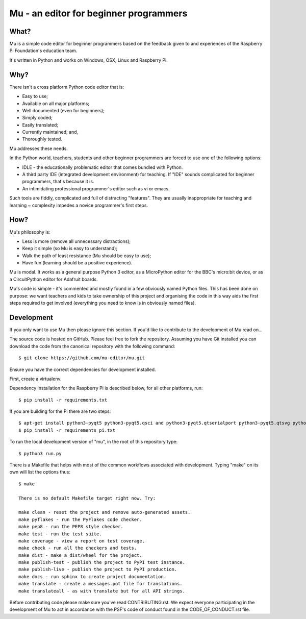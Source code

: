Mu - an editor for beginner programmers
=======================================

What?
-----

Mu is a simple code editor for beginner programmers based on the feedback given
to and experiences of the Raspberry Pi Foundation's education team.

It's written in Python and works on Windows, OSX, Linux and Raspberry Pi.

Why?
----

There isn't a cross platform Python code editor that is:

* Easy to use;
* Available on all major platforms;
* Well documented (even for beginners);
* Simply coded;
* Easily translated;
* Currently maintained; and,
* Thoroughly tested.

Mu addresses these needs.

In the Python world, teachers, students and other beginner programmers are
forced to use one of the following options:

* IDLE - the educationally problematic editor that comes bundled with Python.
* A third party IDE (integrated development environment) for teaching. If "IDE" sounds complicated for beginner programmers, that's because it is.
* An intimidating professional programmer's editor such as vi or emacs.

Such tools are fiddly, complicated and full of distracting "features". They
are usually inappropriate for teaching and learning ~ complexity impedes a
novice programmer's first steps.

How?
----

Mu's philosophy is:

* Less is more (remove all unnecessary distractions);
* Keep it simple (so Mu is easy to understand);
* Walk the path of least resistance (Mu should be easy to use);
* Have fun (learning should be a positive experience).

Mu is modal. It works as a general purpose Python 3 editor, as a MicroPython
editor for the BBC's micro:bit device, or as a CircuitPython editor for
Adafruit boards.

Mu's code is simple - it's commented and mostly found in a few obviously named
Python files. This has been done on purpose: we want teachers and kids to take
ownership of this project and organising the code in this way aids the first
steps required to get involved (everything you need to know is in obviously
named files).

Development
-----------

If you only want to use Mu then please ignore this section. If you'd like to
contribute to the development of Mu read on...

The source code is hosted on GitHub. Please feel free to fork the repository.
Assuming you have Git installed you can download the code from the canonical
repository with the following command::

    $ git clone https://github.com/mu-editor/mu.git

Ensure you have the correct dependencies for development installed.

First, create a virtualenv.

Dependency installation for the Raspberry Pi is described below, for all other
platforms, run::

    $ pip install -r requirements.txt

If you are building for the Pi there are two steps::

    $ apt-get install python3-pyqt5 python3-pyqt5.qsci and python3-pyqt5.qtserialport python3-pyqt5.qtsvg python3-dev
    $ pip install -r requirements_pi.txt

To run the local development version of "mu", in the root of this repository
type::

    $ python3 run.py

There is a Makefile that helps with most of the common workflows associated
with development. Typing "make" on its own will list the options thus::

    $ make

    There is no default Makefile target right now. Try:

    make clean - reset the project and remove auto-generated assets.
    make pyflakes - run the PyFlakes code checker.
    make pep8 - run the PEP8 style checker.
    make test - run the test suite.
    make coverage - view a report on test coverage.
    make check - run all the checkers and tests.
    make dist - make a dist/wheel for the project.
    make publish-test - publish the project to PyPI test instance.
    make publish-live - publish the project to PyPI production.
    make docs - run sphinx to create project documentation.
    make translate - create a messages.pot file for translations.
    make translateall - as with translate but for all API strings.


Before contributing code please make sure you've read CONTRIBUTING.rst. We
expect everyone participating in the development of Mu to act in accordance
with the PSF's code of conduct found in the CODE_OF_CONDUCT.rst file.
